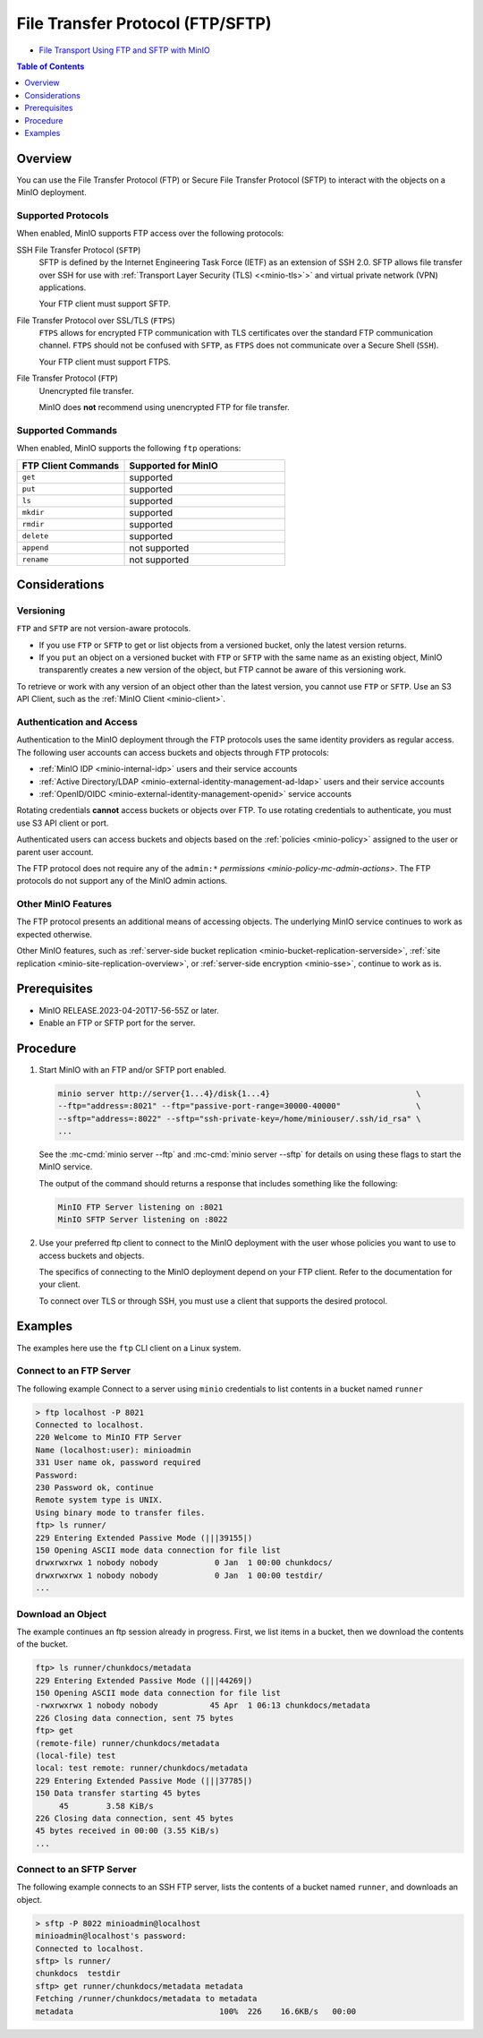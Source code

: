 .. _minio-ftp:

=================================
File Transfer Protocol (FTP/SFTP)
=================================

.. default-domain:: minio

.. container:: extlinks-video

   - `File Transport Using FTP and SFTP with MinIO <https://www.youtube.com/watch?v=lNZyL8wD-lI>`__

.. contents:: Table of Contents
   :local:
   :depth: 1

.. versionadded:: MinIO RELEASE.2023-04-20T17-56-55Z

Overview
--------

You can use the File Transfer Protocol (FTP) or Secure File Transfer Protocol (SFTP) to interact with the objects on a MinIO deployment.

Supported Protocols
~~~~~~~~~~~~~~~~~~~

When enabled, MinIO supports FTP access over the following protocols:

SSH File Transfer Protocol (``SFTP``)
  SFTP is defined by the Internet Engineering Task Force (IETF) as an extension of SSH 2.0.
  SFTP allows file transfer over SSH for use with :ref:`Transport Layer Security (TLS) <<minio-tls>`>` and virtual private network (VPN) applications.

  Your FTP client must support SFTP.

File Transfer Protocol over SSL/TLS (``FTPS``)
  ``FTPS`` allows for encrypted FTP communication with TLS certificates over the standard FTP communication channel.
  ``FTPS`` should not be confused with ``SFTP``, as ``FTPS`` does not communicate over a Secure Shell (``SSH``).

  Your FTP client must support FTPS.

File Transfer Protocol (``FTP``)
  Unencrypted file transfer.

  MinIO does **not** recommend using unencrypted FTP for file transfer.

Supported Commands
~~~~~~~~~~~~~~~~~~

When enabled, MinIO supports the following ``ftp`` operations:

.. list-table::
   :header-rows: 1
   :widths: 40 60
   :width: 60%

   * - FTP Client Commands
     - Supported for MinIO

   * - ``get``
     - supported

   * - ``put``
     - supported

   * - ``ls``
     - supported

   * - ``mkdir``
     - supported

   * - ``rmdir``
     - supported

   * - ``delete``
     - supported

   * - ``append``
     - not supported

   * - ``rename``
     - not supported


Considerations
--------------

Versioning
~~~~~~~~~~

``FTP`` and ``SFTP`` are not version-aware protocols.

- If you use ``FTP`` or ``SFTP`` to get or list objects from a versioned bucket, only the latest version returns.
- If you ``put`` an object on a versioned bucket with ``FTP`` or ``SFTP`` with the same name as an existing object, MinIO transparently creates a new version of the object, but FTP cannot be aware of this versioning work.

To retrieve or work with any version of an object other than the latest version, you cannot use ``FTP`` or ``SFTP``.
Use an S3 API Client, such as the :ref:`MinIO Client <minio-client>`.

Authentication and Access
~~~~~~~~~~~~~~~~~~~~~~~~~

Authentication to the MinIO deployment through the FTP protocols uses the same identity providers as regular access.
The following user accounts can access buckets and objects through FTP protocols:

- :ref:`MinIO IDP <minio-internal-idp>` users and their service accounts
- :ref:`Active Directory/LDAP <minio-external-identity-management-ad-ldap>` users and their service accounts
- :ref:`OpenID/OIDC <minio-external-identity-management-openid>` service accounts

Rotating credentials **cannot** access buckets or objects over FTP.
To use rotating credentials to authenticate, you must use S3 API client or port.

Authenticated users can access buckets and objects based on the :ref:`policies <minio-policy>` assigned to the user or parent user account.

The FTP protocol does not require any of the ``admin:*`` `permissions <minio-policy-mc-admin-actions>`.
The FTP protocols do not support any of the MinIO admin actions.

Other MinIO Features
~~~~~~~~~~~~~~~~~~~~

The FTP protocol presents an additional means of accessing objects.
The underlying MinIO service continues to work as expected otherwise.

Other MinIO features, such as :ref:`server-side bucket replication <minio-bucket-replication-serverside>`, :ref:`site replication <minio-site-replication-overview>`, or :ref:`server-side encryption <minio-sse>`, continue to work as is.

Prerequisites
-------------

- MinIO RELEASE.2023-04-20T17-56-55Z or later.
- Enable an FTP or SFTP port for the server.

Procedure
---------

1. Start MinIO with an FTP and/or SFTP port enabled.

   .. code-block:: shell
      :class: copyable

      minio server http://server{1...4}/disk{1...4}                               \
      --ftp="address=:8021" --ftp="passive-port-range=30000-40000"                \
      --sftp="address=:8022" --sftp="ssh-private-key=/home/miniouser/.ssh/id_rsa" \
      ...
    
   See the :mc-cmd:`minio server --ftp` and :mc-cmd:`minio server --sftp` for details on using these flags to start the MinIO service.

   The output of the command should returns a response that includes something like the following:

   .. code-block:: shell

      MinIO FTP Server listening on :8021
      MinIO SFTP Server listening on :8022

2. Use your preferred ftp client to connect to the MinIO deployment with the user whose policies you want to use to access buckets and objects.

   The specifics of connecting to the MinIO deployment depend on your FTP client.
   Refer to the documentation for your client.

   To connect over TLS or through SSH, you must use a client that supports the desired protocol.

Examples
--------

The examples here use the ``ftp`` CLI client on a Linux system.

Connect to an FTP Server
~~~~~~~~~~~~~~~~~~~~~~~~

The following example Connect to a server using ``minio`` credentials to list contents in a bucket named ``runner``

.. code-block:: shell

   > ftp localhost -P 8021
   Connected to localhost.
   220 Welcome to MinIO FTP Server
   Name (localhost:user): minioadmin
   331 User name ok, password required
   Password:
   230 Password ok, continue
   Remote system type is UNIX.
   Using binary mode to transfer files.
   ftp> ls runner/
   229 Entering Extended Passive Mode (|||39155|)
   150 Opening ASCII mode data connection for file list
   drwxrwxrwx 1 nobody nobody            0 Jan  1 00:00 chunkdocs/
   drwxrwxrwx 1 nobody nobody            0 Jan  1 00:00 testdir/
   ...

Download an Object
~~~~~~~~~~~~~~~~~~

The example continues an ftp session already in progress.
First, we list items in a bucket, then we download the contents of the bucket.

.. code-block:: shell

   ftp> ls runner/chunkdocs/metadata
   229 Entering Extended Passive Mode (|||44269|)
   150 Opening ASCII mode data connection for file list
   -rwxrwxrwx 1 nobody nobody           45 Apr  1 06:13 chunkdocs/metadata
   226 Closing data connection, sent 75 bytes
   ftp> get
   (remote-file) runner/chunkdocs/metadata
   (local-file) test
   local: test remote: runner/chunkdocs/metadata
   229 Entering Extended Passive Mode (|||37785|)
   150 Data transfer starting 45 bytes
   	45        3.58 KiB/s
   226 Closing data connection, sent 45 bytes
   45 bytes received in 00:00 (3.55 KiB/s)
   ...

Connect to an SFTP Server
~~~~~~~~~~~~~~~~~~~~~~~~~

The following example connects to an SSH FTP server, lists the contents of a bucket named ``runner``, and downloads an object.

.. code-block:: shell

   > sftp -P 8022 minioadmin@localhost
   minioadmin@localhost's password:
   Connected to localhost.
   sftp> ls runner/
   chunkdocs  testdir
   sftp> get runner/chunkdocs/metadata metadata
   Fetching /runner/chunkdocs/metadata to metadata
   metadata                               100%  226    16.6KB/s   00:00
